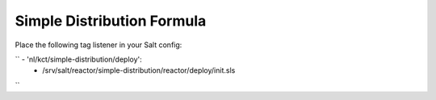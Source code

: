 Simple Distribution Formula
===========================

Place the following tag listener in your Salt config:

``  - 'nl/kct/simple-distribution/deploy':
      - /srv/salt/reactor/simple-distribution/reactor/deploy/init.sls
``
